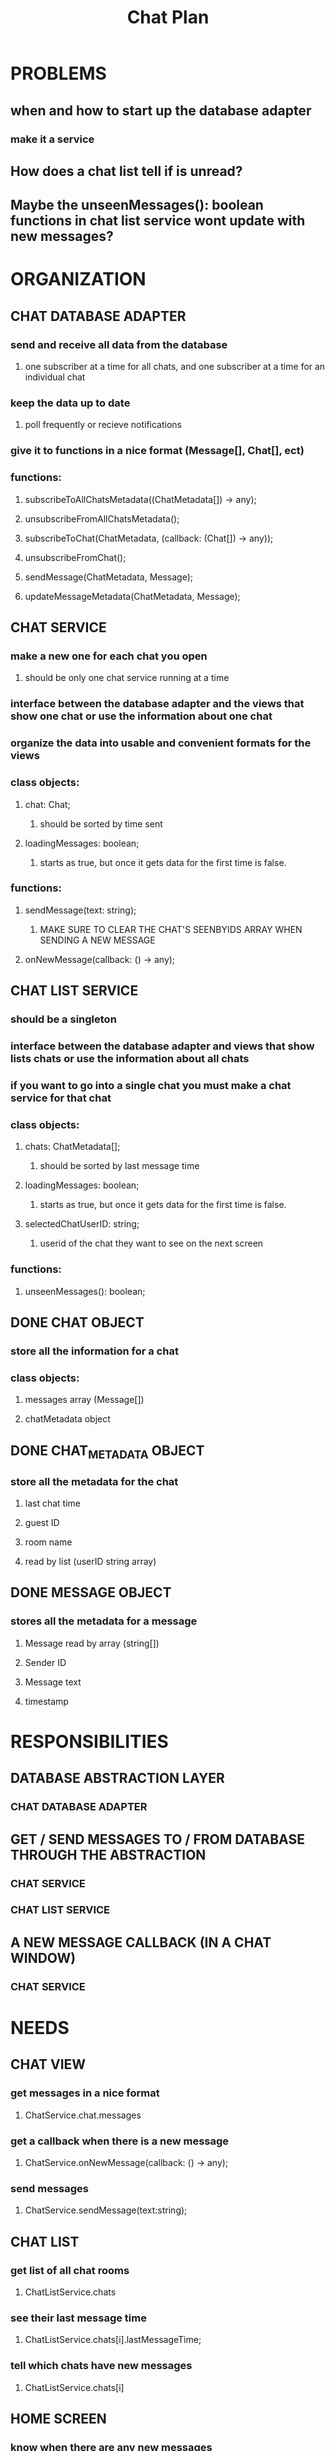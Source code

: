 #+TITLE: Chat Plan
#+STARTUP: showall

* PROBLEMS
** when and how to start up the database adapter
*** make it a service
** How does a chat list tell if is unread?
** Maybe the unseenMessages(): boolean functions in chat list service wont update with new messages?

* ORGANIZATION
** CHAT DATABASE ADAPTER
*** send and receive all data from the database
**** one subscriber at a time for all chats, and one subscriber at a time for an individual chat
*** keep the data up to date
**** poll frequently or recieve notifications
*** give it to functions in a nice format (Message[], Chat[], ect)
*** functions:
**** subscribeToAllChatsMetadata((ChatMetadata[]) -> any);
**** unsubscribeFromAllChatsMetadata();
**** subscribeToChat(ChatMetadata, (callback: (Chat[]) -> any));
**** unsubscribeFromChat();
**** sendMessage(ChatMetadata, Message);
**** updateMessageMetadata(ChatMetadata, Message);
** CHAT SERVICE
*** make a new one for each chat you open
**** should be only one chat service running at a time
*** interface between the database adapter and the views that show one chat or use the information about one chat
*** organize the data into usable and convenient formats for the views
*** class objects:
**** chat: Chat;
***** should be sorted by time sent
**** loadingMessages: boolean;
***** starts as true, but once it gets data for the first time is false.
*** functions:
**** sendMessage(text: string);
***** MAKE SURE TO CLEAR THE CHAT'S SEENBYIDS ARRAY WHEN SENDING A NEW MESSAGE
**** onNewMessage(callback: () -> any);
** CHAT LIST SERVICE
*** should be a singleton
*** interface between the database adapter and views that show lists chats or use the information about all chats
*** if you want to go into a single chat you must make a chat service for that chat
*** class objects:
**** chats: ChatMetadata[];
***** should be sorted by last message time
**** loadingMessages: boolean;
***** starts as true, but once it gets data for the first time is false.
**** selectedChatUserID: string;
***** userid of the chat they want to see on the next screen
*** functions:
**** unseenMessages(): boolean;
** DONE CHAT OBJECT
   CLOSED: [2017-04-12 Wed 12:47]
*** store all the information for a chat
*** class objects:
**** messages array (Message[])
**** chatMetadata object
** DONE CHAT_METADATA OBJECT 
   CLOSED: [2017-04-12 Wed 12:47]
*** store all the metadata for the chat
**** last chat time
**** guest ID
**** room name
**** read by list (userID string array)
** DONE MESSAGE OBJECT
   CLOSED: [2017-04-12 Wed 12:47]
*** stores all the metadata for a message
**** Message read by array (string[])
**** Sender ID
**** Message text
**** timestamp
* RESPONSIBILITIES
** DATABASE ABSTRACTION LAYER
*** CHAT DATABASE ADAPTER
** GET / SEND MESSAGES TO / FROM DATABASE THROUGH THE ABSTRACTION
*** CHAT SERVICE
*** CHAT LIST SERVICE
** A NEW MESSAGE CALLBACK (IN A CHAT WINDOW)
*** CHAT SERVICE
* NEEDS
** CHAT VIEW
*** get messages in a nice format
**** ChatService.chat.messages
*** get a callback when there is a new message
**** ChatService.onNewMessage(callback: () -> any);
*** send messages
**** ChatService.sendMessage(text:string);
** CHAT LIST
*** get list of all chat rooms
**** ChatListService.chats
*** see their last message time
**** ChatListService.chats[i].lastMessageTime;
*** tell which chats have new messages
**** ChatListService.chats[i]
** HOME SCREEN
*** know when there are any new messages
**** Chat list user: ChatListService.unseenMessages();
**** Chat Service user: ChatService.chat.ChatMetadata.hasBeenSeenByID(this.userID);
* HOW TO HANDLE UNREAD MESSAGES
** HAVE A LIST OF WHOS SEEN THE MESSAGE
*** Each message gets a seen by string[] which has a list of all the userID's who have seen the message
*** Also have a list of whos read every chat that gets cleared every time there is a new message
* PITFALLS TO WATCH OUT FOR
** make sure that angular can see the changed you make to the data going to the views
*** important in the CHAT SERVICE and CHAT LIST SERVICE
*** just make sure to do ngzone.run( () -> {  code that updates the data });
